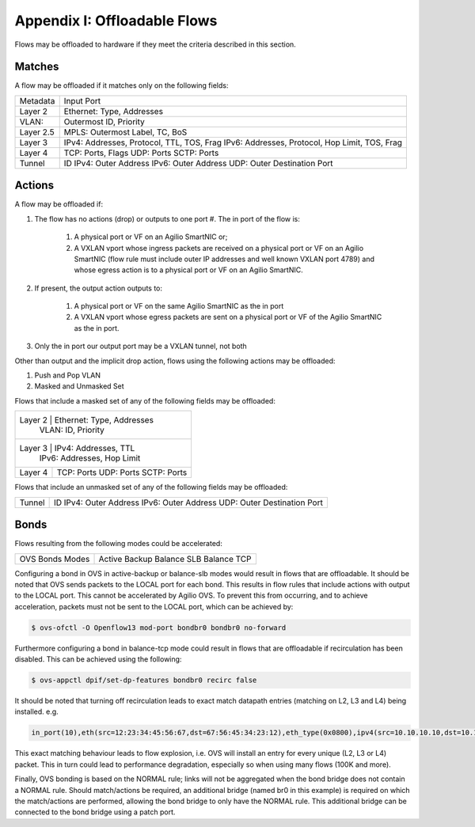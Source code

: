 Appendix I: Offloadable Flows
=============================

Flows may be offloaded to hardware if they meet the criteria described in this
section.

Matches
-------

A flow may be offloaded if it matches only on the following fields:

+-----------+------------------------------------------------+
| Metadata  | Input Port                                     |
+-----------+------------------------------------------------+
| Layer 2   | Ethernet: Type, Addresses                      |
+-----------+------------------------------------------------+
| VLAN:     | Outermost ID, Priority                         |
+-----------+------------------------------------------------+
| Layer 2.5 | MPLS: Outermost Label, TC, BoS                 |
+-----------+------------------------------------------------+
| Layer 3   | IPv4: Addresses, Protocol, TTL, TOS, Frag      |
|           | IPv6: Addresses, Protocol, Hop Limit, TOS, Frag|
+-----------+------------------------------------------------+
| Layer 4   | TCP: Ports, Flags                              |
|           | UDP: Ports                                     |
|           | SCTP: Ports                                    |
+-----------+------------------------------------------------+
| Tunnel    | ID                                             |
|           | IPv4: Outer Address                            |
|           | IPv6: Outer Address                            |
|           | UDP: Outer Destination Port                    |
+-----------+------------------------------------------------+


Actions
-------

A flow may be offloaded if:

#. The flow has no actions (drop) or outputs to one port #. The in port of the
   flow is:

    #. A physical port or VF on an Agilio SmartNIC or;
    #. A VXLAN vport whose ingress packets are received on a physical port or
       VF on an Agilio SmartNIC (flow rule must include outer IP addresses
       and well known VXLAN port 4789) and whose egress action is to a
       physical port or VF on an Agilio SmartNIC.

#. If present, the output action outputs to:

    #. A physical port or VF on the same Agilio SmartNIC as the in port
    #. A VXLAN vport whose egress packets are sent on a physical port or VF
       of the Agilio SmartNIC as the in port.

#. Only the in port our output port may be a VXLAN tunnel, not both

Other than output and the implicit drop action, flows using the following
actions may be offloaded:

1. Push and Pop VLAN
#. Masked and Unmasked Set

Flows that include a masked set of any of the following fields may be
offloaded:

+---------+---------------------------+
| Layer 2 | Ethernet: Type, Addresses |
|         | VLAN: ID, Priority        |
+-------+-----------------------------+
| Layer 3 | IPv4: Addresses, TTL      |
|         | IPv6: Addresses, Hop Limit|
+---------+---------------------------+
| Layer 4 | TCP: Ports                |
|         | UDP: Ports                |
|         | SCTP: Ports               |
+---------+---------------------------+

Flows that include an unmasked set of any of the following fields may be
offloaded:

+--------+-----------------------------+
| Tunnel | ID                          |
|        | IPv4: Outer Address         |
|        | IPv6: Outer Address         |
|        | UDP: Outer Destination Port |
+--------+-----------------------------+

Bonds
-----

Flows resulting from the following modes could be accelerated:

+-----------------+-----------------+
| OVS Bonds Modes | Active Backup   |
|                 | Balance SLB     |
|                 | Balance TCP     |
+-----------------+-----------------+

Configuring a bond in OVS in active-backup or balance-slb modes would result in
flows that are offloadable. It should be noted that OVS sends packets to the
LOCAL port for each bond. This results in flow rules that include actions with
output to the LOCAL port. This cannot be accelerated by Agilio OVS.  To prevent
this from occurring, and to achieve acceleration, packets must not be sent to
the LOCAL port, which can be achieved by:

.. code:: bash

    $ ovs-ofctl -O Openflow13 mod-port bondbr0 bondbr0 no-forward

Furthermore configuring a bond in balance-tcp mode could result in flows that
are offloadable if recirculation has been disabled. This can be achieved using
the following:

.. code:: bash

    $ ovs-appctl dpif/set-dp-features bondbr0 recirc false

It should be noted that turning off recirculation leads to exact match datapath
entries (matching on L2, L3 and L4) being installed. e.g.

.. code:: bash

    in_port(10),eth(src=12:23:34:45:56:67,dst=67:56:45:34:23:12),eth_type(0x0800),ipv4(src=10.10.10.10,dst=10.10.10.20,proto=6,frag=no),tcp(src=1000,dst=2000), packets:0, bytes:0, used:never, actions:6,7

This exact matching behaviour leads to flow explosion, i.e. OVS will install an
entry for every unique (L2, L3 or L4) packet. This in turn could lead to
performance degradation, especially so when using many flows (100K and more).

Finally, OVS bonding is based on the NORMAL rule; links will not be aggregated
when the bond bridge does not contain a NORMAL rule. Should match/actions be
required, an additional bridge (named br0 in this example) is required on which
the match/actions are performed, allowing the bond bridge to only have the
NORMAL rule. This additional bridge can be connected to the bond bridge using a
patch port.
